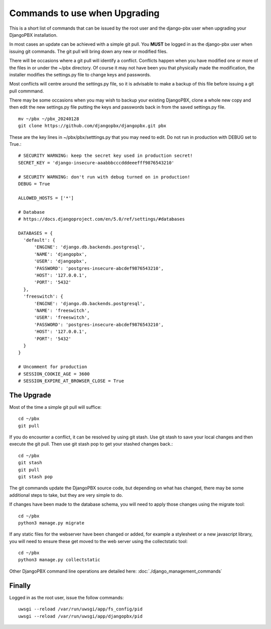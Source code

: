 **********************************
Commands to use when Upgrading
**********************************

This is a short list of commands that can be issued by the root user
and the django-pbx user when upgrading your DjangoPBX installation.

In most cases an update can be achieved with a simple git pull.
You **MUST** be logged in as the django-pbx user when issuing git commands.
The git pull will bring down any new or modified files.

There will be occasions where a git pull will identify a conflict.
Conflicts happen when you have modified one or more of the files in
or under the ~/pbx directory.  Of course it may not have been you that
physically made the modification, the installer modifies the settings.py file
to change keys and passwords.

Most conflicts will centre around the settings.py file, so it is advisable to
make a backup of this file before issuing a git pull commmand.

There may be some occasions when you may wish to backup your existing DjangoPBX,
clone a whole new copy and then edit the new settings.py file putting the keys
and passwords back in from the saved settings.py file.
::

 mv ~/pbx ~/pbx_20240128
 git clone https://github.com/djangopbx/djangopbx.git pbx


These are the key lines in ~/pbx/pbx/setttings.py that you may need to edit.
Do not run in production with DEBUG set to True.:
::

  # SECURITY WARNING: keep the secret key used in production secret!
  SECRET_KEY = 'django-insecure-aaabbbcccdddeeefff9876543210'

  # SECURITY WARNING: don't run with debug turned on in production!
  DEBUG = True

  ALLOWED_HOSTS = ['*']

  # Database
  # https://docs.djangoproject.com/en/5.0/ref/settings/#databases

  DATABASES = {
    'default': {
        'ENGINE': 'django.db.backends.postgresql',
        'NAME': 'djangopbx',
        'USER': 'djangopbx',
        'PASSWORD': 'postgres-insecure-abcdef9876543210',
        'HOST': '127.0.0.1',
        'PORT': '5432'
    },
    'freeswitch': {
        'ENGINE': 'django.db.backends.postgresql',
        'NAME': 'freeswitch',
        'USER': 'freeswitch',
        'PASSWORD': 'postgres-insecure-abcdef9876543210',
        'HOST': '127.0.0.1',
        'PORT': '5432'
    }
  }

  # Uncomment for production
  # SESSION_COOKIE_AGE = 3600
  # SESSION_EXPIRE_AT_BROWSER_CLOSE = True


The Upgrade
-------------

Most of the time a simple git pull will suffice:
::

 cd ~/pbx
 git pull


If you do encounter a conflict, it can be resolved by using git stash.
Use git stash to save your local changes and then execute the git pull.
Then use git stash pop to get your stashed changes back.:
::

 cd ~/pbx
 git stash
 git pull
 git stash pop


The git commands update the DjangoPBX source code, but depending on what has changed,
there may be some additional steps to take, but they are very simple to do.

If changes have been made to the database schema, you will need to apply those changes
using the migrate tool:
::

 cd ~/pbx
 python3 manage.py migrate


If any static files for the webserver have been changed or added, for example a stylesheet
or a new javascript library, you will need to ensure these get moved to the web server using
the collectstatic tool:
::

 cd ~/pbx
 python3 manage.py collectstatic


Other DjangoPBX command line operations are detailed here:
:doc:`./django_management_commands`


Finally
---------
Logged in as the root user, issue the follow commands:
::

 uwsgi --reload /var/run/uwsgi/app/fs_config/pid
 uwsgi --reload /var/run/uwsgi/app/djangopbx/pid


